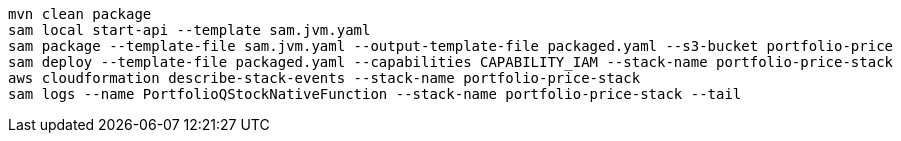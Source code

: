 

----
mvn clean package
sam local start-api --template sam.jvm.yaml
sam package --template-file sam.jvm.yaml --output-template-file packaged.yaml --s3-bucket portfolio-price
sam deploy --template-file packaged.yaml --capabilities CAPABILITY_IAM --stack-name portfolio-price-stack
aws cloudformation describe-stack-events --stack-name portfolio-price-stack
sam logs --name PortfolioQStockNativeFunction --stack-name portfolio-price-stack --tail
----